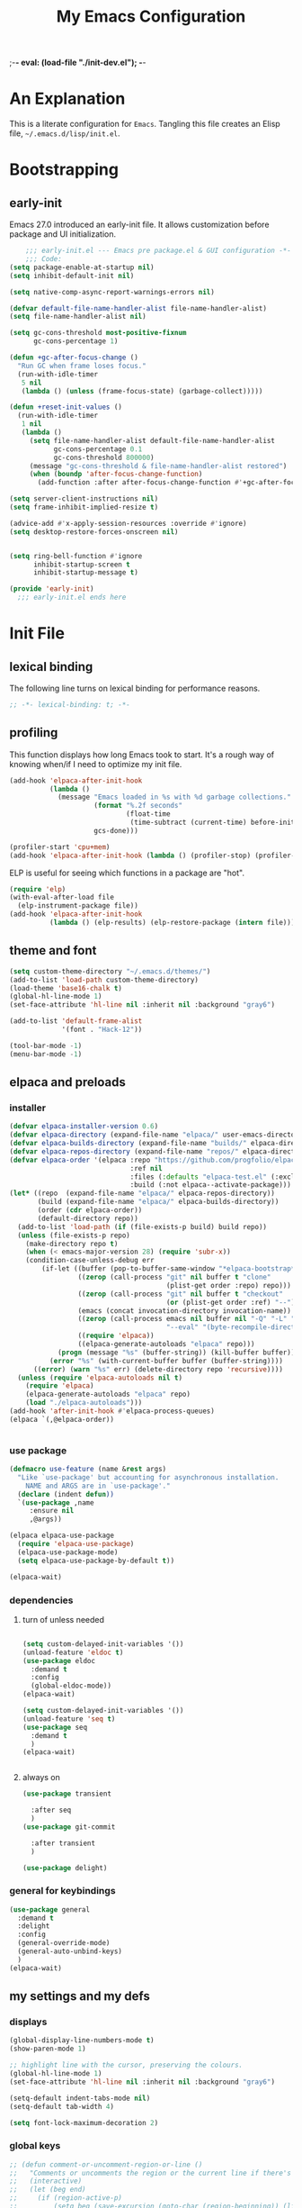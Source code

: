 ;-*- eval: (load-file "./init-dev.el"); -*-
#+title: My Emacs Configuration
#+options: ^:{} html-postamble:nil
#+property: header-args :mkdirp yes :tangle yes :tangle-mode: #o444 :results silent :noweb yes
#+archive: archives/%s::datetree/
#+startup: indent
* An Explanation
This is a literate configuration for =Emacs=.
Tangling this file creates an Elisp file, =~/.emacs.d/lisp/init.el=.
* Bootstrapping
** early-init
:PROPERTIES:
:header-args: :tangle-mode o444 :results silent :tangle ~/.emacs.d/early-init.el
:END:
Emacs 27.0 introduced an early-init file. It allows customization before package and UI initialization.

#+begin_src emacs-lisp :lexical t
    ;;; early-init.el --- Emacs pre package.el & GUI configuration -*- lexical-binding: t; -*-
    ;;; Code:
(setq package-enable-at-startup nil)
(setq inhibit-default-init nil)

(setq native-comp-async-report-warnings-errors nil)

(defvar default-file-name-handler-alist file-name-handler-alist)
(setq file-name-handler-alist nil)

(setq gc-cons-threshold most-positive-fixnum
      gc-cons-percentage 1)

(defun +gc-after-focus-change ()
  "Run GC when frame loses focus."
  (run-with-idle-timer
   5 nil
   (lambda () (unless (frame-focus-state) (garbage-collect)))))

(defun +reset-init-values ()
  (run-with-idle-timer
   1 nil
   (lambda ()
     (setq file-name-handler-alist default-file-name-handler-alist
           gc-cons-percentage 0.1
           gc-cons-threshold 800000)
     (message "gc-cons-threshold & file-name-handler-alist restored")
     (when (boundp 'after-focus-change-function)
       (add-function :after after-focus-change-function #'+gc-after-focus-change)))))

(setq server-client-instructions nil)
(setq frame-inhibit-implied-resize t)

(advice-add #'x-apply-session-resources :override #'ignore)
(setq desktop-restore-forces-onscreen nil)


(setq ring-bell-function #'ignore
      inhibit-startup-screen t
      inhibit-startup-message t)

(provide 'early-init)
  ;;; early-init.el ends here
#+end_src

* Init File
** lexical binding
The following line turns on lexical binding for performance reasons.
#+begin_src emacs-lisp :lexical t
;; -*- lexical-binding: t; -*-
#+end_src

** profiling
This function displays how long Emacs took to start.
It's a rough way of knowing when/if I need to optimize my init file.
#+begin_src emacs-lisp :lexical t :tangle no
(add-hook 'elpaca-after-init-hook
          (lambda ()
            (message "Emacs loaded in %s with %d garbage collections."
                     (format "%.2f seconds"
                             (float-time
                              (time-subtract (current-time) before-init-time)))
                     gcs-done)))

(profiler-start 'cpu+mem)
(add-hook 'elpaca-after-init-hook (lambda () (profiler-stop) (profiler-report)))
#+end_src

ELP is useful for seeing which functions in a package are "hot".
#+begin_src emacs-lisp :var file="elpaca" :lexical t :tangle no
(require 'elp)
(with-eval-after-load file
  (elp-instrument-package file))
(add-hook 'elpaca-after-init-hook
          (lambda () (elp-results) (elp-restore-package (intern file))))
#+end_src

** theme and font
#+begin_src emacs-lisp :lexical t
(setq custom-theme-directory "~/.emacs.d/themes/")
(add-to-list 'load-path custom-theme-directory)
(load-theme 'base16-chalk t)
(global-hl-line-mode 1)
(set-face-attribute 'hl-line nil :inherit nil :background "gray6")

(add-to-list 'default-frame-alist
             '(font . "Hack-12"))

(tool-bar-mode -1)
(menu-bar-mode -1)
#+end_src

** elpaca and preloads
*** installer
#+begin_src emacs-lisp :lexical t
(defvar elpaca-installer-version 0.6)
(defvar elpaca-directory (expand-file-name "elpaca/" user-emacs-directory))
(defvar elpaca-builds-directory (expand-file-name "builds/" elpaca-directory))
(defvar elpaca-repos-directory (expand-file-name "repos/" elpaca-directory))
(defvar elpaca-order '(elpaca :repo "https://github.com/progfolio/elpaca.git"
                              :ref nil
                              :files (:defaults "elpaca-test.el" (:exclude "extensions"))
                              :build (:not elpaca--activate-package)))
(let* ((repo  (expand-file-name "elpaca/" elpaca-repos-directory))
       (build (expand-file-name "elpaca/" elpaca-builds-directory))
       (order (cdr elpaca-order))
       (default-directory repo))
  (add-to-list 'load-path (if (file-exists-p build) build repo))
  (unless (file-exists-p repo)
    (make-directory repo t)
    (when (< emacs-major-version 28) (require 'subr-x))
    (condition-case-unless-debug err
        (if-let ((buffer (pop-to-buffer-same-window "*elpaca-bootstrap*"))
                 ((zerop (call-process "git" nil buffer t "clone"
                                       (plist-get order :repo) repo)))
                 ((zerop (call-process "git" nil buffer t "checkout"
                                       (or (plist-get order :ref) "--"))))
                 (emacs (concat invocation-directory invocation-name))
                 ((zerop (call-process emacs nil buffer nil "-Q" "-L" "." "--batch"
                                       "--eval" "(byte-recompile-directory \".\" 0 'force)")))
                 ((require 'elpaca))
                 ((elpaca-generate-autoloads "elpaca" repo)))
            (progn (message "%s" (buffer-string)) (kill-buffer buffer))
          (error "%s" (with-current-buffer buffer (buffer-string))))
      ((error) (warn "%s" err) (delete-directory repo 'recursive))))
  (unless (require 'elpaca-autoloads nil t)
    (require 'elpaca)
    (elpaca-generate-autoloads "elpaca" repo)
    (load "./elpaca-autoloads")))
(add-hook 'after-init-hook #'elpaca-process-queues)
(elpaca `(,@elpaca-order))


#+end_src

*** use package 

#+begin_src emacs-lisp :lexical t
(defmacro use-feature (name &rest args)
  "Like `use-package' but accounting for asynchronous installation.
    NAME and ARGS are in `use-package'."
  (declare (indent defun))
  `(use-package ,name
     :ensure nil
     ,@args))

(elpaca elpaca-use-package
  (require 'elpaca-use-package)
  (elpaca-use-package-mode)
  (setq elpaca-use-package-by-default t))

(elpaca-wait)
#+end_src

*** dependencies
**** turn of unless needed
#+begin_src emacs-lisp :lexical t :tangle no

(setq custom-delayed-init-variables '())
(unload-feature 'eldoc t)
(use-package eldoc
  :demand t
  :config
  (global-eldoc-mode))
(elpaca-wait)

(setq custom-delayed-init-variables '())
(unload-feature 'seq t)
(use-package seq
  :demand t
  )
(elpaca-wait)


#+end_src
**** always on

#+begin_src emacs-lisp :lexical t
(use-package transient

  :after seq
  )
(use-package git-commit

  :after transient
  )

(use-package delight)
  
#+end_src


*** general for keybindings
#+begin_src emacs-lisp :lexical t
(use-package general
  :demand t
  :delight
  :config
  (general-override-mode)
  (general-auto-unbind-keys)
  )
(elpaca-wait)

#+end_src

** my settings and my defs
*** displays
#+begin_src emacs-lisp :lexical t
(global-display-line-numbers-mode t)
(show-paren-mode 1)

;; highlight line with the cursor, preserving the colours.
(global-hl-line-mode 1)
(set-face-attribute 'hl-line nil :inherit nil :background "gray6")

(setq-default indent-tabs-mode nil)
(setq-default tab-width 4)

(setq font-lock-maximum-decoration 2)

#+end_src

*** global keys

#+begin_src emacs-lisp :lexical t
;; (defun comment-or-uncomment-region-or-line ()
;;   "Comments or uncomments the region or the current line if there's no active region."
;;   (interactive)
;;   (let (beg end)
;;     (if (region-active-p)
;;         (setq beg (save-excursion (goto-char (region-beginning)) (line-beginning-position)) end (save-excursion (goto-char (region-end)) (line-end-position)))
;;       (setq beg (line-beginning-position) end (line-end-position)))
;;     (comment-or-uncomment-region beg end)
;;     (next-line)))

(general-define-key
 "H-r" 'revert-buffer
 "H-l" 'scroll-lock-mode
 "C-x e" 'eshell
 "C-x C-;" 'comment-line
 )

#+end_src

*** Mac os use meta
#+begin_src emacs-lisp :lexical t

(use-package exec-path-from-shell
  :config
  (when (memq window-system '(mac ns x))
    (setq exec-path-from-shell-arguments (list "-l" "-i")) ;; (list "-l" "-i")
    (exec-path-from-shell-initialize)
    (setq mac-option-modifier 'hyper)
    (setq mac-command-modifier 'meta)
    (setq mac-right-option-modifier 'super)
    ))


#+end_src

*** misc.

#+begin_src emacs-lisp :lexical t

(put 'upcase-region 'disabled nil)
(put 'downcase-region 'disabled nil)

(setq mark-ring-max 4)
(setq global-mark-ring-max 4)

(setq initial-buffer-choice t) ;;*scratch*

(setq python-indent-offset 4)
(setq python-indent-guess-indent-offset nil)
#+end_src

*** mouse 
#+begin_src emacs-lisp :lexical t
(setq mouse-wheel-scroll-amount '(1 ((shift) . 1))) ;; one line at a time
(setq mouse-wheel-progressive-speed nil) ;; don't accelerate scrolling
(setq mouse-wheel-follow-mouse 't) ;; scroll window under mouse

#+end_src
*** my focus connections

#+begin_src emacs-lisp :lexical t

(defun connect-focusvq-home ()
  (interactive)
  (dired "/scp:sfigueroa@dev:~"))

(defun connect-focusvq-ceph ()
  (interactive)
  (dired "/scp:sfigueroa@dev:/ceph/var/users/sfigueroa"))

(defun connect-focusvq-elcano ()
  (interactive)
  (dired "/scp:sfigueroa@dev:/ceph/var/elcano"))



(setq sql-connection-alist
      '(
        (mysql-fds (sql-product 'mysql)
                   (sql-port 0)
                   (sql-server "db.internal.focusvq.com")
                   (sql-user "fds")
                   (sql-password "WnJSuqmND9i0ePYw")
                   (sql-database "fds"))

        (mysql-elcano (sql-product 'mysql)
                      (sql-port 0)
                      (sql-server "db.internal.focusvq.com")
                      (sql-user "fds")
                      (sql-password "WnJSuqmND9i0ePYw")
                      (sql-database "elcano"))
        )
      )


(general-define-key
 :prefix "H-c"
 "h" 'connect-focusvq-home
 "c" 'connect-focusvq-ceph
 "e" 'connect-focusvq-elcano)

#+end_src

*** my gc

#+begin_src emacs-lisp :lexical t

(defun my-minibuffer-setup-hook ()
  "Set high gc when minibuffer is open."
  (setq gc-cons-threshold (* 256 1024 1024))
  (setq gc-cons-percentage 1))

(defun my-minibuffer-exit-hook ()
  "Set low GC when minibuffer exits."
  (setq gc-cons-threshold 800000)
  (setq gc-cons-percentage 0.1))

(add-hook 'minibuffer-setup-hook 'my-minibuffer-setup-hook)
(add-hook 'minibuffer-exit-hook 'my-minibuffer-exit-hook)
#+end_src

*** recolor ansi
#+begin_src emacs-lisp :lexical t

(defun ansi-color-on-buffer ()
  "..."
  (interactive)

  (replace-string-in-region "[43m" "[45m" (point-min) (point-max) ) ;; replace yellow highlights
  (replace-string-in-region ";43m" ";45m" (point-min) (point-max) )
  (replace-string-in-region "[34m" "[33m" (point-min) (point-max) ) ;; replace blue text
  (replace-string-in-region ";34m" ";33m" (point-min) (point-max) )
  (ansi-color-apply-on-region (point-min) (point-max)))

#+end_src

*** set region writable
This is for when I accidentally make a column in org mode
#+begin_src emacs-lisp :lexical t

(defun set-region-writeable (begin end)
  "Removes the read-only text property from the marked region."
  ;; See http://stackoverflow.com/questions/7410125
  (interactive "r")
  (let ((modified (buffer-modified-p))
        (inhibit-read-only t))
    (remove-text-properties begin end '(read-only t))
    (set-buffer-modified-p modified)))

#+end_src

*** tramp
#+begin_src emacs-lisp :lexical t
(use-feature tramp
  :config
  (setq tramp-default-remote-shell "/usr/bin/zsh") 
  (with-eval-after-load "tramp" (add-to-list 'tramp-remote-path 'tramp-own-remote-path))
  (setq shell-file-name "/bin/bash")
  )



#+end_src

** Install Packages
*** ace
**** window
#+begin_src emacs-lisp :lexical t

(use-package ace-window
  :delight
  :custom
  (aw-dispatch-always t)
  :init
  (defvar aw-dispatch-alist
    '((?d aw-delete-window "Delete Window")
      (?s aw-swap-window "Swap Windows")
      (?m aw-move-window "Move Window")
      (?b aw-switch-buffer-in-window "Select Buffer")
      (?n aw-flip-window)
      (?B aw-switch-buffer-other-window "Switch Buffer Other Window")
      (?c aw-split-window-fair "Split Fair Window")
      (?h aw-split-window-vert "Split Vert Window")
      (?v aw-split-window-horz "Split Horz Window")
      (?o delete-other-windows "Delete Other Windows")
      (?? aw-show-dispatch-help))
    "List of actions for `aw-dispatch-default'.")
  :general-config
  (:keymap 'override
           "H-SPC" 'ace-window)
  )





#+end_src

**** jump mode
#+begin_src emacs-lisp :lexical t
(use-package ace-jump-mode
  :delight
  :general-config
  (:keymap 'override
           "H-j" 'ace-jump-mode)
  )
#+end_src

**** multiple cursors
#+begin_src emacs-lisp :lexical t
(use-package ace-mc
  :delight
  :after (ace-jump-mode multiple-cursors)
  :general-config
  ("H-;" 'ace-mc-add-multiple-cursors)
  )
#+end_src

*** auto-tangle-mode

#+begin_src emacs-lisp :lexical t

(use-package auto-tangle-mode
  :delight
  :ensure (auto-tangle-mode
           :host github
           :repo "progfolio/auto-tangle-mode.el"
           :local-repo "auto-tangle-mode")
  :commands (auto-tangle-mode))

#+end_src

*** company
#+begin_src emacs-lisp :lexical t
(use-package company
  :hook ((prog-mode org-mode) . company-mode)
  :custom
  (company-idle-delay 0.5)
  (company-minimum-prefix-length 2)
  (company-require-match 'never)
  (company-show-numbers t)
  (company-tooltip-limit 20)
  (company-dabbrev-downcase nil)
  (company-dabbrev-ignore-case t)
  (company-dabbrev-code-ignore-case t)
  (company-dabbrev-code-everywhere t)
  (company-etags-ignore-case t)
  :general-config
  (:keymap 'override
           "C-<tab>" #'company-other-backend)
;  :config
;  (global-company-mode 1)
  )

#+end_src

*** counsel

#+begin_src emacs-lisp :lexical t
(use-package counsel
  :init
  (require 'ivy)
  :general-config
  (:keymap 'override
           "M-x"  'counsel-M-x
           "C-x b"  'ivy-switch-buffer
           "C-x C-b"  'counsel-ibuffer
           "C-x C-f"  'counsel-find-file
           "C-x f"  'counsel-recentf
           "C-x C-a"  'counsel-ag
           "C-h f"  'counsel-describe-function
           "C-h v"  'counsel-describe-variable
           "C-h i"  'counsel-info-lookup-symbol
           )
  :diminish ""
  :config
  (counsel-mode)
  )
#+end_src

*** csv
#+begin_src emacs-lisp :lexical t 
  (use-package csv-mode)
#+end_src

*** dashboard

#+begin_src emacs-lisp :lexical t

(use-package dashboard
  :config
  (dashboard-setup-startup-hook)
 ;; (setq initial-buffer-choice (lambda () (get-buffer "*dashboard*")))
  (setq dashboard-banner-logo-title "It's Emacs time!")
  (setq dashboard-startup-banner 'logo)
  (setq dashboard-items '((recents  . 15)
                          (projects . 5)
                          ))
  )


;; Value can be
;; 'official which displays the official emacs logo
;; 'logo which displays an alternative emacs logo
;; 1, 2 or 3 which displays one of the text banners


#+end_src

*** dired

#+begin_src emacs-lisp :lexical t
(use-package all-the-icons
  ;; :defer t
  ;;      :hook dired-mode
  )
(use-package all-the-icons-dired
  :custom
  (all-the-icons-dired-monochrome nil)
  :hook dired-mode
  ;; :defer t
  )
;; (all-the-icons-install-fonts)
(use-package dired-subtree
  :after dired
  ;; :defer t
  :config
  (define-key dired-mode-map (kbd "H-r") 'dired-subtree-remove)
  (define-key dired-mode-map (kbd "<tab>") 'dired-subtree-toggle)
  (define-key dired-mode-map (kbd "H-p") 'dired-subtree-up)
  (define-key dired-mode-map (kbd "H-n") 'dired-subtree-down)
  (define-key dired-mode-map (kbd "H-<up>") 'dired-subtree-beginning)
  (define-key dired-mode-map (kbd "H-<down>") 'dired-subtree-end)
  (define-key dired-mode-map (kbd "H-m") 'dired-subtree-mark-subtree)
  (define-key dired-mode-map (kbd "H-u") 'dired-subtree-unmark-subtree)

  )
(use-package dired-filter
  :hook dired-mode
  ;; :defer t
  :custom
  (dired-listing-switches "-alogh")
  )
(use-feature dired
  :general-config
  (:keymap 'override
           "C-x d" 'seth/dired-side-vc)
  :config
  (when (string= system-type "darwin")       
    (setq dired-use-ls-dired nil))
  (defun seth/dired-side--vc (directory)
    "Open the root directory of the current version-controlled repository or th present working directory with `dired' and bespoke window parameters."
    (let* (
           (backend (vc-responsible-backend directory t))
           (dir (if (eq backend nil)
                    directory
                  (expand-file-name (vc-call-backend backend 'root directory))))
           (dired_dir (dired-noselect dir))
           (path-list (split-string (first (last (split-string directory dir))) "/"))
           )
      (display-buffer-in-side-window
       dired_dir `((side . left)
                   (slot . 0)
                   (window-width . 0.3)
                   (window-parameters) . ((no-other-window . t)
                                          (no-delete-other-windows . t)
                                          (mode-line-format . (" " "%b"))
                                          )
                   )
       )
      (with-current-buffer dired_dir
        (setq window-size-fixed 'width)
        (switch-to-buffer-other-frame dired_dir)
        (revert-buffer)
        (dired-hide-details-mode)
        (goto-char 0)
        (cl-loop for p in path-list do
                 (goto-char (search-forward p))
                 (dired-subtree-insert)
                 )
        )
      )
    )

  (defun seth/dired-side-vc (&optional initial-input)
    "Open the root directory of the current version-controlled repository or th present working directory with `dired' and bespoke window parameters."
    (interactive) 

    (ivy-read "Dired: " #'read-file-name-internal
              :matcher #'counsel--find-file-matcher
              :initial-input initial-input
              :action (lambda (d) (seth/dired-side--vc (expand-file-name d)))
              :preselect (counsel--preselect-file)
              :require-match 'confirm-after-completion
              :history 'file-name-history
              :keymap counsel-find-file-map
              :caller 'counsel-dired)
    )    
  )

#+end_src

*** drag stuff

#+begin_src emacs-lisp :lexical t
(use-package drag-stuff
  :delight
  :config
  (drag-stuff-global-mode 1)
  :general-config
  (:keymap 'override             
           "<C-M-down>" 'drag-stuff-down
           "<C-M-up>" 'drag-stuff-up
           )
  )
#+end_src

*** dumb jump

#+begin_src emacs-lisp :lexical t
(use-package dumb-jump
  :delight
  :custom
  (xref-show-definitions-function #'xref-show-definitions-completing-read)
  :after hydra
  :init (add-hook 'xref-backend-functions #'dumb-jump-xref-activate)
  :config
  (add-to-list 'dumb-jump-language-file-exts '(:language "python" :ext "org" :agtype "python" :rgtype "py"))
  (defhydra dumb-jump-hydra (:color blue :columns 3)
    "Dumb Jump"
    ("j" dumb-jump-go "Jump")
    ("o" dumb-jump-go-other-window "Other window")
    ("e" dumb-jump-go-prefer-external "Go external")
    ("x" dumb-jump-go-prefer-external-other-window "Go external other window")
    ("i" dumb-jump-go-prompt "Prompt")
    ("l" dumb-jump-quick-look "Quick look")
    ("b" dumb-jump-back "Back"))
  :general-config
  (:keymap 'override
           "H-h ." 'dumb-jump-hydra/body)
  )

#+end_src

*** eglot
#+begin_src emacs-lisp :lexical t
(use-package eglot
  :defer t
  :config
  (defun start-eglot-python (env)
    (interactive "sPython env: ")
    (let* (
           (mypath (concat
                    (shell-command-to-string "conda info --base | tr -d '\n'")
                    (concat "/envs/" env "/bin/pylsp")
                    )
                   )
           )
      (kill-new mypath)
      (call-interactively 'eglot)
      )
    )
  (setq-default eglot-workspace-configuration
                '(:pylsp (:plugins (
                                    :pylint (:enabled :json-false)
                                    :autopep8 (:enabled :json-false)
                                    :yapf (:enabled :json-false)
                                    :mccabe (:enabled :json-false)
                                    ))
                         ))
  (require 'flycheck-eglot)
  (global-flycheck-eglot-mode 1)
  )

(use-package jsonrpc
  )

(use-package flycheck-eglot
  )

#+end_src

*** flycheck
#+begin_src emacs-lisp :lexical t

(use-package flycheck
  :defer t)  

#+end_src

*** google
#+begin_src emacs-lisp :lexical t
;; google-this
(use-package google-this
  :delight
  :config
  (google-this-mode 1))  
#+end_src

*** highlight indend guides

#+begin_src emacs-lisp :lexical t
(use-package indent-bars
  :custom
  (indent-bars-treesit-support t)
  (indent-bars-no-descend-string t)
 ;; (indent-bars-treesit-ignore-blank-lines-types '("module"))
  (indent-bars-treesit-wrap '((python
                               argument_list
                               attribute
                               assignment
                               identifier
                               parameters
                               list
                               list_comprehension
                               dictionary
                               dictionary_comprehension
                               parenthesized_expression
                               call
                               expression_statement
                               subscript)))
  :ensure (indent-bars :type git :host github :repo "jdtsmith/indent-bars")
  :defer t
  :hook (prog-mode . indent-bars-mode)
  :config
  (setq
   indent-bars-color '(highlight :face-bg t :blend 0.5)
   indent-bars-pattern ". . . . . . . . ." ; play with the number of dots for your usual font size
   indent-bars-width-frac 0.3
   indent-bars-pad-frac 0.1
   indent-bars-display-on-blank-lines t
   indent-tabs-mode nil)
  ) ; or whichever modes you prefer

;; (use-package highlight-indent-guides
;; :hook (prog-mode . highlight-indent-guides-mode)
;;    :init
;;  (setq highlight-indent-guides-method 'bitmap)
;;      (setq highlight-indent-guides-responsive 'top)

;;    )
#+end_src

*** HL todo

#+begin_src emacs-lisp :lexical t
(use-package hl-todo
  :delight
  :custom
  (hl-todo-keyword-faces
   '(("TODO"   . "#934b9c")
     ("NOTE"  . "#1E90FF")
     ("HACK"  . "#CC6200")
     ("BUG"  . "#FF0000")
     ))
  :config
  (global-hl-todo-mode)
  :general-config
  (:keymap 'override
           "H-t t" 'hl-todo-insert
           "H-t n" 'hl-todo-next
           "H-t p" 'hl-todo-previous
           )
  )
#+end_src

*** hydra


#+begin_src emacs-lisp :lexical t

(use-package hydra
  :init
  (setq hydra-is-helpful t)
  :config
  (require 'hydra-ox))
(use-package ivy-hydra)

(use-package pretty-hydra
  :after hydra)
#+end_src

*** Ivy
#+begin_src emacs-lisp :lexical t

(use-package ivy
  :init
  (setq ivy-use-virtual-buffers t)
  (setq ivy-virtual-abbreviate 'full)
  (setq ivy-re-builders-alist '((t . ivy--regex-ignore-order)))
  (setq ivy-height 12)
  (setq ivy-display-style 'fancy)
  (setq ivy-count-format "[%d/%d] ")
  (setq ivy-initial-inputs-alist nil)
  (setq ivy-use-selectable-prompt t)
  (setq ivy-magic-slash-non-match-action 'ivy-magic-slash-non-match-create)
  ;; default pattern ignores order.
  (setf (cdr (assoc t ivy-re-builders-alist))
	'ivy--regex-ignore-order)
  :diminish ""
  :config  
  (ivy-mode t)
  )
#+end_src

*** Jupyter

#+begin_src emacs-lisp :lexical t
(use-package jupyter
  :config
  (org-babel-do-load-languages
   'org-babel-load-languages
   '((emacs-lisp . t)
     (julia . t)
     (python . t)
     (jupyter . t)))
  (setq org-babel-jupyter-resource-directory '"./plots/")
  )

(use-package zmq
  :defer t)
#+end_src

*** magit

#+begin_src emacs-lisp :lexical t

(use-package magit
  :delight
  :defer t
  :init (setq magit-completing-read-function 'ivy-completing-read)
  :general-config
  (:keymap 'override
           "C-x g" 'magit-status
           )
  :config
  (setenv "GIT_ASKPASS" "git-gui--askpass")
  )


#+end_src

*** Multiple cursors
#+begin_src emacs-lisp :lexical t
(use-package multiple-cursors
  :general-config
  (:keymap 'override
           "H-<return> e" 'mc/edit-lines
           "H-<return> m" 'mc/mark-more-like-this-extended
           "H-<return> a" 'mc/mark-all-like-this
           "H-<return> n" 'mc/insert-numbers
           "H-<return> l" 'mc/insert-letters
           )
  ("C-;" 'mc-hide-unmatched-lines-mode)
  )

#+end_src

*** org
**** org general

#+begin_src emacs-lisp :lexical t
(use-feature org
  :defer t
  :custom
  (enable-local-variables t)
  (org-display-remote-inline-images 'cache)
  (org-startup-folded t)
  (org-startup-indented t)
  (org-log-done t)
  (org-return-follows-link t)
  (org-confirm-babel-evaluate nil)
  :general-config
  (:keymap 'org-mode-map
           "C-M-<up>" 'org-shiftmetaup
           "C-M-<down>" 'org-shiftmetadown
           "C-M-<left>" 'org-shiftmetaleft
           "C-M-<right>" 'org-shiftmetaright
           "C-M-S-<left>" 'org-shiftcontrolleft
           "C-M-S-<right>" 'org-shiftcontrolright
           )
  :config

  (add-hook 'org-mode-hook (lambda ()
                             (setq-local seth-jupyter-execution-count 1)))
  (setq seth-jupyter-execution-count 1)
  (defun org-babel-add-time-stamp-after-execute-before-src-block ()
    ;; (sleep-for 2)
    (end-of-line)
    (save-excursion
      (search-backward "#+BEGIN_SRC" 0 t)
      (forward-line -1)
      (beginning-of-line)

      (when (not (or
                  (looking-at "[[:space:]]*$")
                  (looking-at "#\\+LASTRUN:")))
        (forward-line 1)
        (newline)
        (forward-line -1))
      (when (looking-at "#\\+LASTRUN:")
        (delete-region (pos-bol) (1- (pos-bol 2)))
        )
      (insert (concat
               "#+LASTRUN: "
               (format-time-string "[%Y-%m-%d %a %H:%M:%S]" (current-time))
               " ["
               (int-to-string seth-jupyter-execution-count)
               "]"
               ))
      (setq-local seth-jupyter-execution-count (1+ seth-jupyter-execution-count))    
      ))

  (add-hook 'org-babel-after-execute-hook
            'org-babel-add-time-stamp-after-execute-before-src-block)

  (setq org-src-fontify-natively t
        org-src-window-setup 'current-window ;; edit in current window
        org-src-strip-leading-and-trailing-blank-lines t
        org-src-preserve-indentation t ;; do not put two spaces on the left
        org-src-tab-acts-natively t)
  )

;; Backend for HTML Table export

;;(require 'ox-html)
;;(defun ox-mrkup-filter-bold
;;    (text back-end info)
;;  "Markup TEXT as <bold>TEXT</bold>. Ignore BACK-END and INFO."
;;  (format "<bold>%s</bold>" text))
;;
;;(org-export-define-derived-backend 'htmlTable 'html
;;  :filters-alist
;;  '((:filter-body . ox-mrkup-filter-body)
;;    ))

#+end_src

**** org modern

#+begin_src emacs-lisp :lexical t

(use-package org-modern
  :hook (org-mode)
  :defer t
  :custom-face
  (org-block   ((t (:background "gray10" :extend t))))
  (org-block-begin-line   ((t (:inherit org-block :background "#1d2021" :foreground "#d9b466" :extend t))))
  (org-block-end-line     ((t (:inherit org-block-begin-line :foreground "#6b7d70"))))
  (org-document-info      ((t (:foreground "#d5c4a1" :weight bold))))
  (org-document-info-keyword    ((t (:inherit shadow))))
  (org-document-title     ((t (:foreground "#fbf1c7" :weight bold :height 1.4))))
  (org-meta-line          ((t (:inherit shadow))))
  (org-target             ((t (:height 0.7 :inherit shadow))))
  (org-link               ((t (:foreground "#b8bb26" :background "#32302f" :overline nil))))  ;; 
  (org-indent             ((t (:inherit org-hide))))
  (org-indent             ((t (:inherit (org-hide fixed-pitch)))))
  (org-footnote           ((t (:foreground "#8ec07c" :background "#32302f" :overline nil))))
  (org-ref-cite-face      ((t (:foreground "#fabd2f" :background "#32302f" :overline nil))))  ;; 
  (org-ref-ref-face       ((t (:foreground "#83a598" :background "#32302f" :overline nil))))
  (org-ref-label-face     ((t (:inherit shadow :box t))))
  (org-drawer             ((t (:inherit shadow))))
  (org-property-value     ((t (:inherit org-document-info))) t)
  (org-tag                ((t (:inherit shadow))))
  (org-date               ((t (:foreground "#83a598" :underline t))))
  (org-verbatim           ((t (:inherit org-block :background "#3c3836" :foreground "#d5c4a1"))))
  (org-code               ((t (:inherit org-verbatim :background "#181818" :foreground "#90d1fc"))))
  (org-quote              ((t (:inherit org-block :slant italic))))
  (org-level-1            ((t (:background "#181818" :weight bold :height 1.3 :overline nil :underline t :extend t)))) ;; Blue :foreground "#3375a8"
  (org-level-2            ((t (:foreground "#8ec07c" :background "#181818" :weight bold :height 1.2 :overline nil :extend t)))) ;; Aqua
  (org-level-3            ((t (:foreground "#b8bb26" :background "#181818" :weight bold :height 1.1 :overline nil :extend t)))) ;; Green
  (org-level-4            ((t (:foreground "#fabd2f" :background "#181818" :weight bold :height 1.1 :overline nil :extend t)))) ;; Yellow
  (org-level-5            ((t (:foreground "#fe8019" :background "#181818" :weight bold :height 1.1 :overline nil :extend t)))) ;; Orange
  (org-level-6            ((t (:foreground "#fb4934" :background "#181818" :weight bold :height 1.1 :overline nil :extend t)))) ;; Red
  (org-level-7            ((t (:foreground "#d3869b" :background "#181818" :weight bold :height 1.1 :overline nil :extend t)))) ;; Blue
  (org-level-8            ((t (:background "#181818" :weight bold :height 1.1 :overline nil :extend t))))
  (org-headline-done      ((t (:foreground "#5ca637" :background "#181818" :weight bold :overline nil :extend t)))) ;; Gray
  (org-headline-todo      ((t (:foreground "#d45555" :background "#181818" :weight bold :overline nil :extend t)))) ;; Gray
  (org-ellipsis           ((t (:inherit shadow :height 1.0 :weight bold :extend t))))
  (org-latex-and-related  ((t (:inherit org-block :extend t))))                                                   
  (org-table              ((t (:foreground "#d5c4a1" ))))
  (org-checkbox           ((t (:foreground "#ffc4a1" :height 1.3))))
  ;;;                                )
  :config
  (setq-local line-spacing 0.1)
  (font-lock-add-keywords
   'org-mode
   `(("^[ \t]*\\(?:[-+*]\\|[0-9]+[).]\\)[ \t]+\\(\\(?:\\[@\\(?:start:\\)?[0-9]+\\][ \t]*\\)?\\[\\(?:X\\|\\([0-9]+\\)/\\2\\)\\][^\n]*\n\\)" 1 'org-headline-done prepend))
   'append)

  (font-lock-add-keywords
   'org-mode
   `(("^[ \t]*\\(?:[-+*]\\|[0-9]+[).]\\)[ \t]+\\(\\(?:\\[@\\(?:start:\\)?[0-9]+\\][ \t]*\\)?\\[\\(?:-\\|\\([0-9]+\\)/\\2\\)\\][^\n]*\n\\)" 1 'org-headline-todo prepend))
   'append)

  (setq
   ;; Edit settings
   org-babel-min-lines-for-block-output 1
   org-auto-align-tags nil
   org-tags-column 0
   org-catch-invisible-edits 'show-and-error
   org-special-ctrl-a/e t
   org-insert-heading-respect-content t

   ;; Org styling, hide markup etc.
   org-hide-emphasis-markers t
   org-pretty-entities nil

   ;; Agenda styling
   org-agenda-tags-column 0
   org-agenda-block-separator ?─
   org-agenda-time-grid
   '((daily today require-timed)
     (800 1000 1200 1400 1600 1800 2000)
     " ┄┄┄┄┄ " "┄┄┄┄┄┄┄┄┄┄┄┄┄┄┄")
   org-agenda-current-time-string
   "⭠ now ─────────────────────────────────────────────────"

   org-agenda-ndays 7
   org-deadline-warning-days 10
   org-agenda-show-all-dates t
   org-agenda-start-on-weekday nil
   org-reverse-note-order t
   org-fast-tag-selection-single-key (quote expert)
   org-log-into-drawer t
   org-image-actual-width nil
   org-export-with-drawers t
   )
  )


#+end_src

*** page-break lines
#+begin_src emacs-lisp :lexical t
  (use-package page-break-lines
    :delight
    :config
    (global-page-break-lines-mode)
    )

#+end_src

*** popper
#+begin_src emacs-lisp :lexical t

(use-package popper

  :init
  (setq popper-group-function 'nil) ; projectile projects #'popper-group-by-projectile
  (setq popper-reference-buffers
        '("\\*Messages\\*"
          "Output\\*$"
          "\\*Async Shell Command\\*"
          help-mode
          compilation-mode
          image-mode
          ))

  ;; Match eshell, shell, term and/or vterm buffers
  (setq popper-reference-buffers
        (append popper-reference-buffers
                '("^\\*eshell.*\\*$" eshell-mode ;eshell as a popup
                  "^\\*shell.*\\*$"  shell-mode  ;shell as a popup
                  "^\\*term.*\\*$"   term-mode   ;term as a popup
                  "^\\*vterm.*\\*$"  vterm-mode  ;vterm as a popup
                  "^\\*jupyter-repl*\\*$" jupyter-repl-mode
                  )))

  :general-config
  (:keymap 'override
           "s-;" 'popper-toggle
           "s-M-;" 'popper-cycle
           "s-C-;" 'popper-toggle-type
           )

  :config
  (popper-mode)
  (popper-echo-mode)                ; For echo area hints
  )


#+end_src

*** projectile
#+begin_src emacs-lisp :lexical t

(use-package projectile
  :delight '(:eval (concat " [" (projectile-project-name) "]"))
  :config
  (projectile-mode t)
  )

#+end_src

*** python
**** python
#+begin_src emacs-lisp :lexical t

(use-feature python
  :defer t
  :config
  :general-config
  (:keymaps 'python-mode-map
            "H-<left>" 'python-indent-shift-left
            "H-<right>" 'python-indent-shift-right
            )
  )
#+end_src

**** yapify
#+begin_src emacs-lisp :lexical t
(use-package yapfify
  :defer t
  :hook (python-mode . yapf-mode))
;; (add-hook 'python-mode-hook 'yapf-mode)
#+end_src

*** Scimax 
#+begin_src emacs-lisp :lexical t  
(use-feature ox-clip
  :ensure (ox-clip
           :type git
           :host github
           :repo "jkitchin/ox-clip"
           :local-repo "ox-clip"
           :files (:defaults)
           )
  )

(use-feature words
  :ensure (scimax
           :type git
           :host github
           :repo "jkitchin/scimax"
           :local-repo "scimax"
           :files (:defaults (:exclude "*.org" "scimax.el" "bootstrap.el" "init.el" "packages.el" "scimax-evil.el" "debug-windows.el"))
           )
  :init
  (defconst scimax-dir (file-name-directory "./elpaca/builds/scimax/"))  
  (add-to-list 'load-path scimax-dir)

  :config
  (require 'jupyter)
  (require 'scimax-jupyter)
  (require 'scimax-ivy)
  (require 'scimax-yas)
  (require 'scimax-ob)



  ;; ** helper functions

  (defun /jupyter-clean-async--results ()
    "cleans drawer results for async jupyter code blocks"
    (search-forward "#+begin_example")
    (beginning-of-line)
    (delete-region (pos-bol) (pos-bol 2))
    
    (search-forward "#+end_example")
    (beginning-of-line)
    (delete-region (pos-bol) (pos-bol 2))
    )

  (defun /jupyter-clean-async-ansi--results ()
    "cleans drawer results for async jupyter code blocks"
    (let* ((r (org-babel-where-is-src-block-result))
	       (result (when r
		             (save-excursion
		               (goto-char r)
		               (org-element-context)))))
      (when result
        (let* ((sp (org-element-property :begin result))
               (ep (org-element-property :end result)))
          (replace-string-in-region "[43m" "[45m" sp ep ) ;; replace yellow highlights
          (replace-string-in-region ";43m" ";45m" sp ep )
          (replace-string-in-region "[34m" "[33m" sp ep ) ;; replace blue text
          (replace-string-in-region ";34m" ";33m" sp ep )
          t
          ))
      t)
    (scimax-jupyter-ansi)
    (/jupyter-clean-async--results)
    )

  (defun seth-clear-all-results ()
    "Clear all results in the buffer."
    (interactive)
    (save-excursion
      (goto-char (point-min))
      (while (org-babel-next-src-block)
        (forward-line -1)
        (beginning-of-line)
        (when (looking-at "#\\+LASTRUN:")
          (delete-region (pos-bol) (1- (pos-bol 2)))
          )
        (forward-line 1)
        (org-babel-remove-result))))

  (defun seth-interrupt-kernel ()
    "Clear all results in the buffer."
    (interactive)
    (save-excursion
      (goto-char (point-min))
      ;; (while (org-babel-next-src-block)
      ;;   (forward-line 1)
      ;;   ;; (jupyter-org-interrupt-kernel)
      ;;   )
      (let* ((num 0))
        (while (< num 5)
          (org-babel-next-src-block)
          (forward-line 1)
          (jupyter-org-interrupt-kernel)
          (setq num (+1 num))))
      )
    )


  ;; *** remove result if empty
  (with-eval-after-load 'jupyter-client
    (defun /jupyter-remove-empty-async-results (args)
      "remove results block if the results are empty"
      (let*
          ((req (nth 1 args))
           (msg (nth 2 args))
           (is-org-request (eq (type-of req) 'jupyter-org-request)))
        (when is-org-request
          (jupyter-with-message-content msg (status payload)
            (when (and (jupyter-org-request-async-p req)
                       (equal status "ok")
                       (not (jupyter-org-request-id-cleared-p req)))
              (jupyter-org--clear-request-id req)
              (org-with-point-at (jupyter-org-request-marker req)
                (org-babel-remove-result)))))
        args))

    (unless (advice-member-p #'/jupyter-remove-empty-async-results 'jupyter-handle-execute-reply)
      (advice-add 'jupyter-handle-execute-reply :filter-args #'/jupyter-remove-empty-async-results)))

  ;; *** remove example and clean up errors
  (with-eval-after-load 'jupyter-client
    (defun /jupyter-ansi-async-results (args)
      "Translate the ansi key code in results with errors"
      (let*
          ((req (nth 1 args))
           (msg (nth 2 args))
           (is-org-request (eq (type-of req) 'jupyter-org-request)))
        (when is-org-request
          (jupyter-with-message-content msg (status payload)
            (when (and (jupyter-org-request-async-p req)
                       (not (equal status "ok")))
              (org-with-point-at (jupyter-org-request-marker req)
                (/jupyter-clean-async-ansi--results)
                )
              (org-with-point-at (jupyter-org-request-marker req)
                (when (not (search-forward "KeyboardInterrupt" nil t))
                  (seth-interrupt-kernel)))
              )))
        args))

    (unless (advice-member-p #'/jupyter-ansi-async-results 'jupyter-handle-execute-reply)
      (advice-add 'jupyter-handle-execute-reply :filter-args #'/jupyter-ansi-async-results)))

  ;; *** remove example src block from result
  (with-eval-after-load 'jupyter-client
    (defun /jupyter-clean-async-results (args)
      "calls the cleaning of async results in jupyter blocks"
      (let*
          ((req (nth 1 args))
           (msg (nth 2 args))
           (is-org-request (eq (type-of req) 'jupyter-org-request)))
        (when is-org-request
          (jupyter-with-message-content msg (status payload)
            (when (and (jupyter-org-request-async-p req)
                       (equal status "ok")
                       (jupyter-org-request-id-cleared-p req))
              (org-with-point-at (jupyter-org-request-marker req)
                (/jupyter-clean-async--results)
                ))))
        args))

    (unless (advice-member-p #'/jupyter-clean-async-results 'jupyter-handle-execute-reply)
      (advice-add 'jupyter-handle-execute-reply :filter-args #'/jupyter-clean-async-results)))

  ;; jupyter nbconvert notebook.ipynb --to markdown
  ;; pandoc notebook.md -o notebook.org

  (add-hook 'jupyter-repl-mode-hook 'company-mode)
  (add-hook 'jupyter-repl-mode-hook 'smartparens-mode)
  (add-hook 'jupyter-repl-mode-hook ;; org mode
            '(lambda ()
               (local-set-key (kbd "H-h h") 'scimax-jupyter-org-hydra/body)
               ))

  (add-hook 'org-mode-hook ;; org mode
            '(lambda ()
               (define-key org-mode-map (kbd "H-h j") #'scimax-jupyter-org-hydra/body)
               
               (define-key jupyter-org-interaction-mode-map (kbd "H-<left>") #'python-indent-shift-left)
               (define-key jupyter-org-interaction-mode-map (kbd "H-<right>") #'python-indent-shift-right)
               (define-key jupyter-org-interaction-mode-map (kbd "C-<return>") #'jupyter-org-execute-and-next-block)
               (define-key jupyter-org-interaction-mode-map (kbd "s-p") #'org-babel-previous-src-block)
               (define-key jupyter-org-interaction-mode-map (kbd "s-n") #'org-babel-next-src-block)
               (define-key jupyter-org-interaction-mode-map (kbd "s-g") #'jupyter-org-jump-to-visible-block)              
               (define-key jupyter-org-interaction-mode-map (kbd "s-e") #'scimax-jupyter-jump-to-error)
               (define-key jupyter-org-interaction-mode-map (kbd "s-<up>") #'jupyter-org-move-src-block)
               (define-key jupyter-org-interaction-mode-map (kbd "s-<down>") #'(lambda () (interactive) (jupyter-org-move-src-block t)))
               (define-key jupyter-org-interaction-mode-map (kbd "s-x") #'jupyter-org-kill-block-and-results)
               (define-key jupyter-org-interaction-mode-map (kbd "s-c") #'jupyter-org-copy-block-and-results)
               (define-key jupyter-org-interaction-mode-map (kbd "s-o") #'(lambda () (interactive) (jupyter-org-clone-block t)))
               (define-key jupyter-org-interaction-mode-map (kbd "s-m") #'jupyter-org-merge-blocks)
               (define-key jupyter-org-interaction-mode-map (kbd "s-s") #'jupyter-org-split-src-block)
               (define-key jupyter-org-interaction-mode-map (kbd "s-a") #'jupyter-org-insert-src-block)
               (define-key jupyter-org-interaction-mode-map (kbd "s-b") #'(lambda () (interactive) (jupyter-org-insert-src-block t)))
               (define-key jupyter-org-interaction-mode-map (kbd "s-l") #'org-babel-remove-result)
               (define-key jupyter-org-interaction-mode-map (kbd "s-C-l") #'seth-clear-all-results)
               (define-key jupyter-org-interaction-mode-map (kbd "s-i") #'jupyter-org-inspect-src-block)
               (define-key jupyter-org-interaction-mode-map (kbd "s-<tab>") #'completion-at-point)
               (define-key jupyter-org-interaction-mode-map (kbd "s-z") #'org-babel-switch-to-session)
               (define-key jupyter-org-interaction-mode-map (kbd "s-u") #'jupyter-org-interrupt-kernel)
               (define-key jupyter-org-interaction-mode-map (kbd "s-k") #'(lambda () (interactive) (progn (setq-local seth-jupyter-execution-count 1)
                                                                                                          (scimax-jupyter-org-kill-kernel))))
               (define-key jupyter-org-interaction-mode-map (kbd "s-r") #'(lambda () (interactive) (progn (setq-local seth-jupyter-execution-count 1)
                                                                                                          (jupyter-org-with-src-block-client
	                                                                                                       (jupyter-repl-restart-kernel)))))

               (pretty-hydra-define scimax-jupyter-org-hydra (:color blue :hint nil)
                 ("Execute"
                  (
                   ("<return>" nil "quit" :color red)
                   ("C-c C-c" org-ctrl-c-ctrl-c "current" :color red)
                   ("C-<return>" jupyter-org-execute-and-next-block "current and next" :color red)
                   ("H-<return>" (progn (org-ctrl-c-ctrl-c) (scimax-ob-insert-src-block t)) "current and new" )
                   ;; ("C-M-<return>" jupyter-org-execute-subtree "subtree")
                   ("S-C-<return>" jupyter-org-restart-and-execute-to-point "restart to point")
                   ("S-M-<return>" jupyter-org-restart-kernel-execute-buffer "restart buffer"))

                  "Navigate"
                  (("p" org-babel-previous-src-block "previous" :color red)
                   ;; ("P" jupyter-org-previous-busy-src-block "previous busy")
                   ("n" org-babel-next-src-block  "next" :color red)
                   ;; ("N" jupyter-org-next-busy-src-block "next busy" :color red)
                   ("g" jupyter-org-jump-to-visible-block "jump to visible src")
                   ("G" jupyter-org-jump-to-block "jump to src block")
                   ("e" scimax-jupyter-jump-to-error "Jump to error"))

                  "Edit"
                  (("<up>" jupyter-org-move-src-block "move up" :color red)
                   ("<down>" (jupyter-org-move-src-block t) "move down" :color red)
                   ("x" jupyter-org-kill-block-and-results "kill block")
                   ("c" jupyter-org-copy-block-and-results "copy block")
                   ("o" (jupyter-org-clone-block t) "clone")
                   ("m" jupyter-org-merge-blocks "merge")
                   ("s" jupyter-org-split-src-block "split")
                   ("a" (jupyter-org-insert-src-block nil current-prefix-arg) "insert above")
                   ("b" (jupyter-org-insert-src-block t current-prefix-arg) "insert below")
                   ("l" org-babel-remove-result "clear result")
                   ("L" seth-clear-all-results "clear all results")
                   ("h" jupyter-org-edit-header "edit header"))

                  "Misc"
                  (("i" jupyter-org-inspect-src-block "inspect")
                   ("<tab>" completion-at-point "Complete")
                   
                   ("O" scimax-ob/body "scimax-ob")
                   ("E" ox-ipynb-export-to-ipynb-no-results-file-and-open "Export to ipynb no results")
                   ("q" nil "quit"))
                  
                  "Kernel"
                  (("s" org-babel-jupyter-scratch-buffer "scratch")
                   ("z" org-babel-switch-to-session "REPL")
                   ("u" jupyter-org-interrupt-kernel "interrupt")
                   ("r" (progn (setq-local seth-jupyter-execution-count 1)
                               (jupyter-org-with-src-block-client
	                            (jupyter-repl-restart-kernel))) "restart")
                   ("k" (progn (setq-local seth-jupyter-execution-count 1) (scimax-jupyter-org-kill-kernel)) "kill"))))
               ))

  ;; * Numbered lines in code blocks
  (defvar number-line-overlays '()
    "List of overlays for line numbers.")

  (make-variable-buffer-local 'number-line-overlays)

  (defun number-line-src-block ()
    "Add line numbers to an org src-block."
    (interactive)
    (save-excursion
      (let* ((src-block (org-element-context))
             (nlines (- (length
                         (s-split
                          "\n"
                          (org-element-property :value src-block)))
                        1)))
        ;; clear any existing overlays
        (when number-line-overlays
	      (mapc 'delete-overlay
	            number-line-overlays)
	      (setq number-line-overlays '()))

        (goto-char (org-element-property :begin src-block))
        ;; the beginning may be header, so we move forward to get the #+BEGIN
        ;; line. Then jump one more to get in the code block
        (while (not (looking-at "#\\+BEGIN"))
	      (forward-line))
        (forward-line)
        (cl-loop for i from 1 to nlines
                 do
                 (beginning-of-line)
                 (let (ov)
		           (setq ov (make-overlay (point)(point)))
		           (overlay-put
		            ov
		            'before-string (propertize
				                    (format "%03s: " (number-to-string i))
				                    'font-lock-face '(:foreground "WhiteSmoke" :background "gray10")
				                    'local-map (let ((map (make-sparse-keymap)))
					                             (define-key map [mouse-1]
						                                     (lambda ()
						                                       (interactive)
						                                       (mapc 'delete-overlay
							                                         number-line-overlays)
						                                       (setq number-line-overlays '())))
					                             map)))
		           (overlay-put ov 'mouse-face 'highlight)
		           (overlay-put ov 'help-echo "Click to remove")
		           (overlay-put ov 'local-map (let ((map (make-sparse-keymap)))
					                            (define-key map [mouse-1]
						                                    (lambda ()
						                                      (interactive)
						                                      (mapc 'delete-overlay
							                                        number-line-overlays)
						                                      (setq number-line-overlays '())))
					                            map))
		           (add-to-list 'number-line-overlays ov))
                 (forward-line))))
    (add-hook 'post-command-hook 'number-line-src-block nil 'local))
  
  :general-config
  (:keymap 'override
           "H-h w" 'words-hydra/body
           )
  )


#+end_src

*** sideline mode
#+begin_src emacs-lisp :lexical t
(use-package sideline
  :hook (
         (flycheck-mode . sideline-mode)  
         (flymake-mode  . sideline-mode)
         )

  :init
  (setq sideline-backends-left-skip-current-line nil   ; don't display on current line (left)
        sideline-backends-right-skip-current-line nil  ; don't display on current line (right)
        sideline-order-left 'down                    ; or 'up
        sideline-order-right 'up                     ; or 'down
        sideline-format-left "%s"                 ; format for left aligment
        sideline-format-right "%s"                ; format for right aligment
        sideline-priority 100                        ; overlays' priority
        sideline-display-backend-name t)             ; display the backend name
  (setq sideline-backends-right '(sideline-flycheck)
        )
  
  )

(use-package sideline-flycheck
  :hook (flycheck-mode . sideline-flycheck-setup))


#+end_src


*** smart-mode-line
#+begin_src emacs-lisp :lexical t

(use-package smart-mode-line
  :delight
  :config
  (sml/setup)
  (setq sml/name-width 50
        sml/mode-width 50)
  )
  
#+end_src

*** smartparens

#+begin_src emacs-lisp :lexical t

(use-package smartparens
  :diminish 
  :config
  (require 'smartparens-config)
  (smartparens-global-mode t)

  :general-config
  (:keymaps 'override
            "M-<up>"  'sp-beginning-of-sexp
            "M-<down>"  'sp-end-of-sexp
            "C-<right>"  'sp-forward-slurp-sexp
            "M-<right>"  'sp-forward-barf-sexp
            "C-<left>"   'sp-backward-slurp-sexp
            "M-<left>"   'sp-backward-barf-sexp
            "C-M-k"  'sp-kill-sexp
            "C-k"    'sp-kill-hybrid-sexp
            "M-k"    'sp-backward-kill-sexp
            "C-M-w"  'sp-copy-sexp
            "M-s s"  'sp-split-sexp
            "M-s j"  'sp-join-sexp
            "M-]"  'sp-backward-unwrap-sexp
            "M-["  'sp-unwrap-sexp
            "C-x C-t"  'sp-transpose-hybrid-sexp)
  )

#+end_src

*** smex
#+begin_src emacs-lisp :lexical t
;; keep recent commands available in M-x
(use-package smex)
  
#+end_src

*** Swiper
#+begin_src emacs-lisp :lexical t
(use-package swiper
  :config
  (defadvice swiper (before dotemacs activate)
    (setq gc-cons-threshold most-positive-fixnum))
  (defadvice swiper-all (before dotemacs activate)
    (setq gc-cons-threshold most-positive-fixnum))

  :diminish ivy-mode
  :general-config
  (:keymap 'override
           "C-s" 'swiper
           "H-s" 'swiper-all)
  )

#+end_src

*** tabbar

#+begin_src emacs-lisp :lexical t
(use-package tabbar
  :init (tabbar-mode t) 
  :general-config
  (:keymaps 'override 
            "M-S-<up>" 'tabbar-press-home
            "M-S-<left>" 'tabbar-backward-tab
            "M-S-<right>" 'tabbar-forward-tab
            "M-S-<down>" 'tabbar-local-mode
            "C-S-<left>" 'tabbar-move-group-backward
            "C-S-<right>" 'tabbar-move-group-forward   ) 

  :config
  (defun tabbar-buffer-groups ()
    "Return the list of group names the current buffer belongs to.
       This function is a custom function for tabbar-mode's tabbar-buffer-groups.
       This function group all buffers into 3 groups:
       Those Dired, those user buffer, and those emacs buffer.
       Emacs buffer are those starting with “*”."
    (list
     (cond
      ((eq major-mode 'dired-mode)
       "Dired"
       )
      ((eq major-mode 'jupyter-repl-mode)
       "Kernels"
       )
      ((eq major-mode 'js2-mode)
       "js"
       )
      ((eq major-mode 'eshell-mode)
       "Eshell"
       )
      ((eq major-mode 'vterm-mode)
       "Term"
       )
      ((eq major-mode 'go-mode)
       "Go"
       )
      ((eq major-mode 'org-mode)
       "Org"
       )
      ((eq major-mode 'python-mode)
       "Python"
       )
      ((string-equal "*ein:" (substring (buffer-name) 0 5))
       "EIN"
       )
      ((string-equal "*Pyth" (substring (buffer-name) 0 5))
       "Python"
       )
      ((eq major-mode 'php-mode)
       "PHP"
       )
      ((eq major-mode 'csv-mode)
       "CSV"
       )
      ((eq major-mode 'text-mode)
       "TXT"
       )
      ((eq major-mode 'shell-script-mode)
       "Script"
       )
      ((eq major-mode 'sh-mode)
       "Script"
       )
      ((string-equal "*PHP*" (substring (buffer-name) 0 5))
       "PHP"
       )
      ((string-equal "*" (substring (buffer-name) 0 1))
       "Emacs Buffer"
       )
      ((string-equal "magit:" (substring (buffer-name) 0 6))
       "Magit"
       )
      ((eq major-mode 'lispy-mode)
       "Lisp"
       )
      ((eq major-mode 'lisp-mode)
       "Lisp"
       )
      ((eq major-mode 'emacs-lisp-mode)
       "Lisp"
       )
      ((eq major-mode 'image-mode)
       "Images"
       )
      (t
       "Misc"
       )
      )))

  (defun tabbar-move-current-tab-one-place-left ()
    "Move current tab one place left, unless it's already the leftmost."
    (interactive)
    (let* ((bufset (tabbar-current-tabset t))
           (old-bufs (tabbar-tabs bufset))
           (first-buf (car old-bufs))
           (new-bufs (list)))
      (if (string= (buffer-name) (format "%s" (car first-buf)))
          old-bufs                     ; the current tab is the leftmost
        (setq not-yet-this-buf first-buf)
        (setq old-bufs (cdr old-bufs))
        (while (and
                old-bufs
                (not (string= (buffer-name) (format "%s" (car (car old-bufs))))))
          (push not-yet-this-buf new-bufs)
          (setq not-yet-this-buf (car old-bufs))
          (setq old-bufs (cdr old-bufs)))
        (if old-bufs ; if this is false, then the current tab's buffer name is mysteriously missing
            (progn
              (push (car old-bufs) new-bufs) ; this is the tab that was to be moved
              (push not-yet-this-buf new-bufs)
              (setq new-bufs (reverse new-bufs))
              (setq new-bufs (append new-bufs (cdr old-bufs))))
          (error "Error: current buffer's name was not found in Tabbar's buffer list."))
        (set bufset new-bufs)
        (tabbar-set-template bufset nil)
        (tabbar-display-update))))

  (defun tabbar-move-current-tab-one-place-right ()
    "Move current tab one place right, unless it's already the rightmost."
    (interactive)
    (let* ((bufset (tabbar-current-tabset t))
           (old-bufs (tabbar-tabs bufset))
           (first-buf (car old-bufs))
           (new-bufs (list)))
      (while (and
              old-bufs
              (not (string= (buffer-name) (format "%s" (car (car old-bufs))))))
        (push (car old-bufs) new-bufs)
        (setq old-bufs (cdr old-bufs)))
      (if old-bufs ; if this is false, then the current tab's buffer name is mysteriously missing
          (progn
            (setq the-buffer (car old-bufs))
            (setq old-bufs (cdr old-bufs))
            (if old-bufs ; if this is false, then the current tab is the rightmost
                (push (car old-bufs) new-bufs))
            (push the-buffer new-bufs)) ; this is the tab that was to be moved
        (error "Error: current buffer's name was not found in Tabbar's buffer list."))
      (setq new-bufs (reverse new-bufs))
      (setq new-bufs (append new-bufs (cdr old-bufs)))
      (set bufset new-bufs)
      (tabbar-set-template bufset nil)
      (tabbar-display-update)))

  (setq tabbar-buffer-groups-function 'tabbar-buffer-groups)

  (setq tabbar-use-images nil)

  (defun tabbar-move-group-backward ()
    "My version of keeping groups visible."
    (interactive)
    (tabbar-backward-tab)
    (tabbar-press-home)
    )
  (defun tabbar-move-group-forward ()
    "My version of keeping groups visible."
    (interactive)
    (tabbar-forward-tab)
    (tabbar-press-home)
    )

  )
#+end_src

*** tree-sitter
#+begin_src emacs-lisp :lexical t
(use-package tree-sitter
  :delight
  :hook
  ((lua-mode
    python-mode
    org-mode
    emacs-lisp-mode
    csv-mode
    json-mode
    sh-mode
    typescript-mode
    yaml-mode
    ) . siren-tree-sitter-mode-enable)

  :preface
  (defun siren-tree-sitter-mode-enable ()
    (tree-sitter-mode t)
    (tree-sitter-hl-mode)
    )

  :defer t)

(use-package tree-sitter-langs)
#+end_src

*** undo-tree
#+begin_src emacs-lisp :lexical t

(use-package undo-tree
  :delight
  :custom
  (undo-tree-history-directory-alist `(("." . "~/.emacs.d/.saves")))
  (backup-directory-alist `(("." . "~/.emacs.d/.saves")))
  (backup-by-copying t)
  (delete-old-versions t)
  (kept-new-versions 2)
  (kept-old-versions 6)
  (version-control t)       ; use versioned backups
  (undo-tree-enable-undo-in-region t)

  :config
  (global-undo-tree-mode)
  )

  #+end_src

*** vterm
#+begin_src emacs-lisp :lexical t
(use-package vterm
  )
(use-package multi-vterm
  :after vterm
  :init
  (setq vterm-tramp-shells '(("scp" "/usr/bin/zsh")))
  (setq vterm-shell "/usr/local/bin/zsh")
  :general
  (:keymaps 'override
            "C-x t" 'multi-vterm-project
            "C-x M-t" 'multi-vterm)
  )

#+end_src

*** yas
#+begin_src emacs-lisp :lexical t

(use-package yasnippet
  :delight yas-minor-mode
  :config
  (yas-global-mode 1)
  )

(use-package yasnippet-snippets
  :defer t
  :after yasnippet)

(use-package ivy-yasnippet
  :after yasnippet
  :general-config
  (:keymap 'override
           "H-," 'ivy-yasnippet)
  )
#+end_src

*** zoom
#+begin_src emacs-lisp :lexical t
(use-package zoom
  :delight
  :custom
  (zoom-mode t)
  (zoom-size '(0.618 . 0.618))
  )
#+end_src


* End 

#+begin_src emacs-lisp :lexical t


#+end_src


#+begin_src emacs-lisp :lexical t


#+end_src
